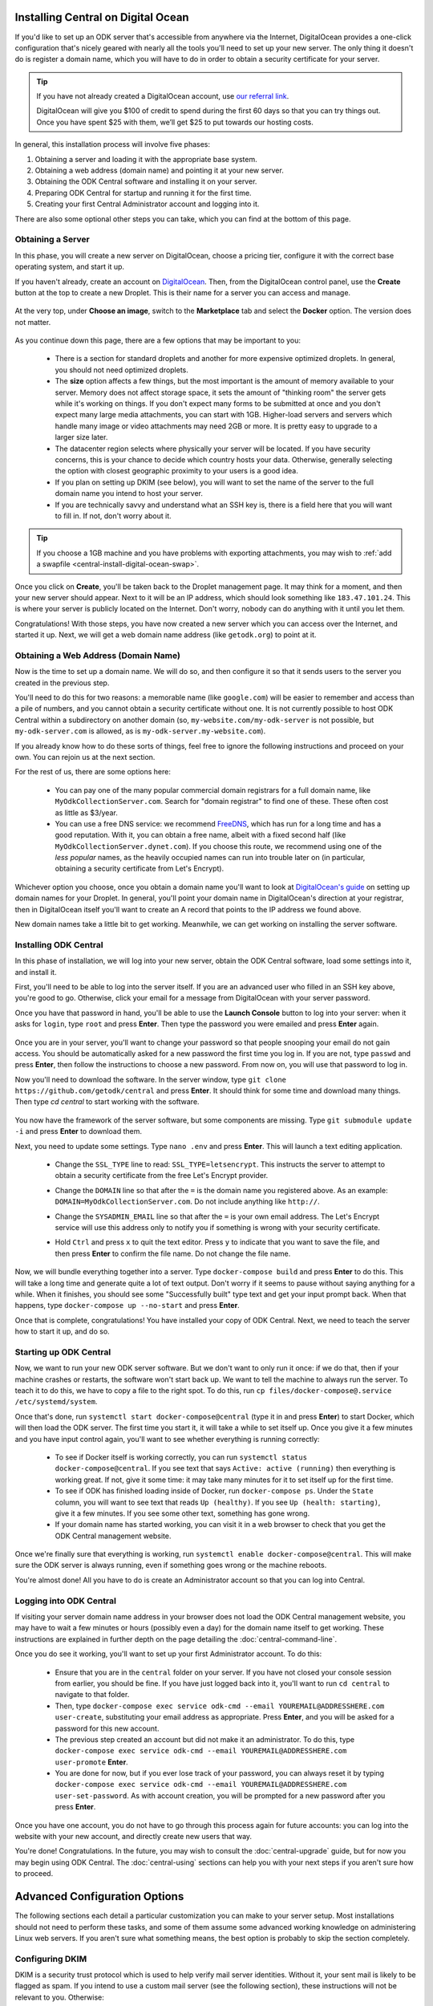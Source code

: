 .. _central-install-digital-ocean:

Installing Central on Digital Ocean
===================================

If you'd like to set up an ODK server that's accessible from anywhere via the Internet, DigitalOcean provides a one-click configuration that's nicely geared with nearly all the tools you'll need to set up your new server. The only thing it doesn't do is register a domain name, which you will have to do in order to obtain a security certificate for your server.

.. tip::
  If you have not already created a DigitalOcean account, use `our referral link <https://m.do.co/c/39937689124c>`_.

  DigitalOcean will give you $100 of credit to spend during the first 60 days so that you can try things out. Once you have spent $25 with them, we’ll get $25 to put towards our hosting costs.

In general, this installation process will involve five phases:

1. Obtaining a server and loading it with the appropriate base system.
2. Obtaining a web address (domain name) and pointing it at your new server.
3. Obtaining the ODK Central software and installing it on your server.
4. Preparing ODK Central for startup and running it for the first time.
5. Creating your first Central Administrator account and logging into it.

There are also some optional other steps you can take, which you can find at the bottom of this page.

.. _central-install-digital-ocean-server:

Obtaining a Server
------------------

In this phase, you will create a new server on DigitalOcean, choose a pricing tier, configure it with the correct base operating system, and start it up.

If you haven't already, create an account on `DigitalOcean <https://m.do.co/c/39937689124c>`_. Then, from the DigitalOcean control panel, use the **Create** button at the top to create a new Droplet. This is their name for a server you can access and manage.

   .. image:: /img/central-install/create-droplet.png

At the very top, under **Choose an image**, switch to the **Marketplace** tab and select the **Docker** option. The version does not matter.

   .. image:: /img/central-install/docker-app.png

As you continue down this page, there are a few options that may be important to you:

 - There is a section for standard droplets and another for more expensive optimized droplets. In general, you should not need optimized droplets.
 - The **size** option affects a few things, but the most important is the amount of memory available to your server. Memory does not affect storage space, it sets the amount of "thinking room" the server gets while it's working on things. If you don't expect many forms to be submitted at once and you don't expect many large media attachments, you can start with 1GB. Higher-load servers and servers which handle many image or video attachments may need 2GB or more. It is pretty easy to upgrade to a larger size later.
 - The datacenter region selects where physically your server will be located. If you have security concerns, this is your chance to decide which country hosts your data. Otherwise, generally selecting the option with closest geographic proximity to your users is a good idea.
 - If you plan on setting up DKIM (see below), you will want to set the name of the server to the full domain name you intend to host your server.
 - If you are technically savvy and understand what an SSH key is, there is a field here that you will want to fill in. If not, don't worry about it.

.. tip::
  If you choose a 1GB machine and you have problems with exporting attachments, you may wish to :ref:`add a swapfile <central-install-digital-ocean-swap>`.

Once you click on **Create**, you'll be taken back to the Droplet management page. It may think for a moment, and then your new server should appear. Next to it will be an IP address, which should look something like ``183.47.101.24``. This is where your server is publicly located on the Internet. Don't worry, nobody can do anything with it until you let them.

Congratulations! With those steps, you have now created a new server which you can access over the Internet, and started it up. Next, we will get a web domain name address (like ``getodk.org``) to point at it.

.. _central-install-digital-ocean-domain:

Obtaining a Web Address (Domain Name)
-------------------------------------

Now is the time to set up a domain name. We will do so, and then configure it so that it sends users to the server you created in the previous step.

You'll need to do this for two reasons: a memorable name (like ``google.com``) will be easier to remember and access than a pile of numbers, and you cannot obtain a security certificate without one. It is not currently possible to host ODK Central within a subdirectory on another domain (so, ``my-website.com/my-odk-server`` is not possible, but ``my-odk-server.com`` is allowed, as is ``my-odk-server.my-website.com``).

If you already know how to do these sorts of things, feel free to ignore the following instructions and proceed on your own. You can rejoin us at the next section.

For the rest of us, there are some options here:

 - You can pay one of the many popular commercial domain registrars for a full domain name, like ``MyOdkCollectionServer.com``. Search for "domain registrar" to find one of these. These often cost as little as $3/year.
 - You can use a free DNS service: we recommend `FreeDNS <https://freedns.afraid.org/>`_, which has run for a long time and has a good reputation. With it, you can obtain a free name, albeit with a fixed second half (like ``MyOdkCollectionServer.dynet.com``). If you choose this route, we recommend using one of the *less popular* names, as the heavily occupied names can run into trouble later on (in particular, obtaining a security certificate from Let's Encrypt).

Whichever option you choose, once you obtain a domain name you'll want to look at `DigitalOcean's guide <https://www.digitalocean.com/community/tutorials/how-to-set-up-a-host-name-with-digitalocean>`_ on setting up domain names for your Droplet. In general, you'll point your domain name in DigitalOcean's direction at your registrar, then in DigitalOcean itself you'll want to create an A record that points to the IP address we found above.

New domain names take a little bit to get working. Meanwhile, we can get working on installing the server software.

.. _central-install-digital-ocean-build:

Installing ODK Central
----------------------

In this phase of installation, we will log into your new server, obtain the ODK Central software, load some settings into it, and install it.

First, you'll need to be able to log into the server itself. If you are an advanced user who filled in an SSH key above, you're good to go. Otherwise, click your email for a message from DigitalOcean with your server password.

Once you have that password in hand, you'll be able to use the **Launch Console** button to log into your server: when it asks for ``login``, type ``root`` and press **Enter**. Then type the password you were emailed and press **Enter** again.

   .. image:: /img/central-install/access-page.png

Once you are in your server, you'll want to change your password so that people snooping your email do not gain access. You should be automatically asked for a new password the first time you log in. If you are not, type ``passwd`` and press **Enter**, then follow the instructions to choose a new password. From now on, you will use that password to log in.

Now you'll need to download the software. In the server window, type ``git clone https://github.com/getodk/central`` and press **Enter**. It should think for some time and download many things. Then type `cd central` to start working with the software.

   .. image:: /img/central-install/cloned.png

You now have the framework of the server software, but some components are missing. Type ``git submodule update -i`` and press **Enter** to download them.

Next, you need to update some settings. Type ``nano .env`` and press **Enter**. This will launch a text editing application.

 - Change the ``SSL_TYPE`` line to read: ``SSL_TYPE=letsencrypt``. This instructs the server to attempt to obtain a security certificate from the free Let's Encrypt provider.
 - Change the ``DOMAIN`` line so that after the ``=`` is the domain name you registered above. As an example: ``DOMAIN=MyOdkCollectionServer.com``. Do not include anything like ``http://``.
 - Change the ``SYSADMIN_EMAIL`` line so that after the ``=`` is your own email address. The Let's Encrypt service will use this address only to notify you if something is wrong with your security certificate.
 - Hold ``Ctrl`` and press ``x`` to quit the text editor. Press ``y`` to indicate that you want to save the file, and then press **Enter** to confirm the file name. Do not change the file name.

   .. image:: /img/central-install/nano.png

Now, we will bundle everything together into a server. Type ``docker-compose build`` and press **Enter** to do this. This will take a long time and generate quite a lot of text output. Don't worry if it seems to pause without saying anything for a while. When it finishes, you should see some "Successfully built" type text and get your input prompt back. When that happens, type ``docker-compose up --no-start`` and press **Enter**.

Once that is complete, congratulations! You have installed your copy of ODK Central. Next, we need to teach the server how to start it up, and do so.

.. _central-install-digital-ocean-startup:

Starting up ODK Central
-----------------------

Now, we want to run your new ODK server software. But we don't want to only run it once: if we do that, then if your machine crashes or restarts, the software won't start back up. We want to tell the machine to always run the server. To teach it to do this, we have to copy a file to the right spot. To do this, run ``cp files/docker-compose@.service /etc/systemd/system``.

Once that's done, run ``systemctl start docker-compose@central`` (type it in and press **Enter**) to start Docker, which will then load the ODK server. The first time you start it, it will take a while to set itself up. Once you give it a few minutes and you have input control again, you'll want to see whether everything is running correctly:

 - To see if Docker itself is working correctly, you can run ``systemctl status docker-compose@central``. If you see text that says ``Active: active (running)`` then everything is working great. If not, give it some time: it may take many minutes for it to set itself up for the first time.
 - To see if ODK has finished loading inside of Docker, run ``docker-compose ps``. Under the ``State`` column, you will want to see text that reads ``Up (healthy)``. If you see ``Up (health: starting)``, give it a few minutes. If you see some other text, something has gone wrong.
 - If your domain name has started working, you can visit it in a web browser to check that you get the ODK Central management website.

Once we're finally sure that everything is working, run ``systemctl enable docker-compose@central``. This will make sure the ODK server is always running, even if something goes wrong or the machine reboots.

You're almost done! All you have to do is create an Administrator account so that you can log into Central.

.. _central-install-digital-ocean-account:

Logging into ODK Central
------------------------

If visiting your server domain name address in your browser does not load the ODK Central management website, you may have to wait a few minutes or hours (possibly even a day) for the domain name itself to get working. These instructions are explained in further depth on the page detailing the :doc:`central-command-line`.

Once you do see it working, you'll want to set up your first Administrator account. To do this:

 - Ensure that you are in the ``central`` folder on your server. If you have not closed your console session from earlier, you should be fine. If you have just logged back into it, you'll want to run ``cd central`` to navigate to that folder.
 - Then, type ``docker-compose exec service odk-cmd --email YOUREMAIL@ADDRESSHERE.com user-create``, substituting your email address as appropriate. Press **Enter**, and you will be asked for a password for this new account.
 - The previous step created an account but did not make it an administrator. To do this, type ``docker-compose exec service odk-cmd --email YOUREMAIL@ADDRESSHERE.com user-promote`` **Enter**.
 - You are done for now, but if you ever lose track of your password, you can always reset it by typing ``docker-compose exec service odk-cmd --email YOUREMAIL@ADDRESSHERE.com user-set-password``. As with account creation, you will be prompted for a new password after you press **Enter**.

Once you have one account, you do not have to go through this process again for future accounts: you can log into the website with your new account, and directly create new users that way.

You're done! Congratulations. In the future, you may wish to consult the :doc:`central-upgrade` guide, but for now you may begin using ODK Central. The :doc:`central-using` sections can help you with your next steps if you aren't sure how to proceed.

.. _central-install-digital-ocean-advanced:

Advanced Configuration Options
==============================

The following sections each detail a particular customization you can make to your server setup. Most installations should not need to perform these tasks, and some of them assume some advanced working knowledge on administering Linux web servers. If you aren't sure what something means, the best option is probably to skip the section completely.

.. _central-install-digital-ocean-dkim:

Configuring DKIM
----------------

DKIM is a security trust protocol which is used to help verify mail server identities. Without it, your sent mail is likely to be flagged as spam. If you intend to use a custom mail server (see the following section), these instructions will not be relevant to you. Otherwise:

1. Ensure that your server's name in DigitalOcean `matches your full domain name <https://www.digitalocean.com/community/questions/how-do-i-setup-a-ptr-record?comment=30810>`_, and that the `hostname does as well <https://askubuntu.com/questions/938786/how-to-permanently-change-host-name/938791#938791>`_. If you had to make changes for this step, restart the server to ensure they take effect.
2. Now, you'll need to generate a cryptographic keypair and enable the DKIM configuration. Run these commands:

   .. code-block:: console

     cd ~/central/files/dkim
     openssl genrsa -out rsa.private 1024
     openssl rsa -in rsa.private -out rsa.public -pubout -outform PEM
     cp config.disabled config

3. With the contents of the public key (``cat rsa.public``), you'll want to create two new TXT DNS records:

   1. At the location ``dkim._domainkey.YOUR-DOMAIN-NAME-HERE``, create a new ``TXT`` record with the contents ``k=rsa; p=PUBLIC-KEY-HERE``. You only want the messy text *between* the dashed boundaries, and you'll want to be sure to remove any line breaks in the public key text, so that it's all only letters, numbers, ``+``, and ``/``.
   2. At your domain name location, create a new ``TXT`` record with the contents ``v=spf1 a mx ip4:SERVER-IP-ADDRESS-HERE -all`` where you can obtain the server IP address from the DigitalOcean control panel.

4. Finally, build and run to configure EXIM to use the cryptographic keys you generated:

   .. code-block:: console

     cd ~/central
     docker-compose build mail
     systemctl restart docker-compose@central

   If you see an error that says ``Can't open "rsa.private" for writing, Is a directory.``, you will need to ``rmdir ~/central/files/dkim/rsa.private``, then attempt ``docker-compose build mail`` again. If you see some other error, you may need to first remove your old mail container (``docker-compose rm mail``).

.. _central-install-digital-ocean-swap:

Adding Swap
-----------

If you have installed Central on a 1GB droplet, you may encounter problems exporting submission .zip files when there are many attachments. Usually, the .zip file will end up being empty, or much smaller than expected and possibly corrupt.

In this case, the first thing you can try is to add a swap file. We **do not** recommend adding swap unless you are struggling with attachment exports, and if you can afford it, upgrading to a 2GB machine will yield much better results than adding swap. But if you just need your export to work for now, this can be an effective workaround.

Log into your server so you have a console prompt, and run these commands, adapted from `this article <https://linuxize.com/post/create-a-linux-swap-file/>`_:

.. code-block:: console

 fallocate -l 1G /swap
 dd if=/dev/zero of=/swap bs=1024 count=1048576
 chmod 600 /swap
 mkswap /swap
 swapon /swap


.. _central-install-digital-ocean-custom-mail:

Using a Custom Mail Server
--------------------------

ODK Central ships with a basic EXIM server bundled to forward mail out to the internet. To use your own custom mail server:

1. Ensure you have an SMTP relay server visible to your Central server network host.
2. Edit the file ``files/service/config.json.template`` to reflect your network hostname, the TCP port, and authentication details. The ``secure`` flag is for TLS and should be set to ``true`` if the port is 465 and ``false`` for other ports. If no authentication is required, remove the ``auth`` section.

  .. code-block:: console

   "email": {
     "serviceAccount": "my-replyto-email",
     "transport": "smtp",
     "transportOpts": {
       "host": "smtp.example.com",
       "port": 587,
       "secure": false,
       "auth": {
         "user": "my-smtp-user",
         "pass": "my-smtp-password"
       }
     }
   }

3. Build and run: ``docker-compose build service`` and ``systemctl restart docker-compose@central``. If that doesn't work, you may need to first remove your old service container (``docker-compose rm service``).

.. _central-install-digital-ocean-sentry:

Disabling or Customizing Sentry
-------------------------------

By default, we enable `Sentry error logging <https://sentry.io>`_ on the backend server, which provides the ODK Central development team with an anonymized log of unexpected programming errors that occur while your server is running. This information is only visible to the development team and should never contain any of your user or form data, but if you feel uncomfortable with this anyway, you can take the following steps to disable Sentry:

1. Edit the file ``files/service/config.json.template`` and remove the ``sentry`` lines, starting with ``"sentry": {`` through the next three lines until you remove the matching ``}``.
2. Build and run: ``docker-compose build service`` and ``systemctl restart docker-compose@central``.

If on the other hand you wish to use your own Sentry instance, take these steps:

1. Create a free account on `Sentry <https://sentry.io>`_, and create a new ``nodejs`` project.
2. The new project will generate a ``DSN`` of the format ``https://SENTRY_KEY@sentry.io/SENTRY_PROJECT``.
3. In ``files/service/config.json.template``, replace ``SENTRY_KEY`` and ``SENTRY_PROJECT`` with the values from step 2. 

  .. code-block:: console

   {
     "default": {
       "database": {...},
       "email": {...},
       "env": {...},
       "external": {
         "sentry": {
           "key": "SENTRY_KEY",
           "project": "SENTRY_PROJECT"
         }
       }
     }
   }



The error logs sent to Sentry (if enabled) are also being written to ``/var/log/odk/stderr.log`` in the running backend container.

.. _central-install-digital-ocean-custom-ssl:

Using a Custom SSL Certificate
------------------------------

By default, ODK Central uses Let's Encrypt to obtain an SSL security certificate. For most users, this should work perfectly, but larger managed internal networks may have their own certificate trust infrastructure. To use your own custom SSL certificate rather than the automatic Let's Encrypt system:

1. Generate appropriate ``fullchain.pem`` (``-out``) and ``privkey.pem`` (``-keyout``) files.
2. Copy those files into ``files/local/customssl/`` within the repository root.
3. In ``.env``, set ``SSL_TYPE`` to ``customssl`` and set ``DOMAIN`` to ``local``.
4. Build and run: ``docker-compose build nginx`` and ``systemctl restart docker-compose@central``. If that doesn't work, you may need to first remove your old nginx container (``docker-compose rm nginx``).
